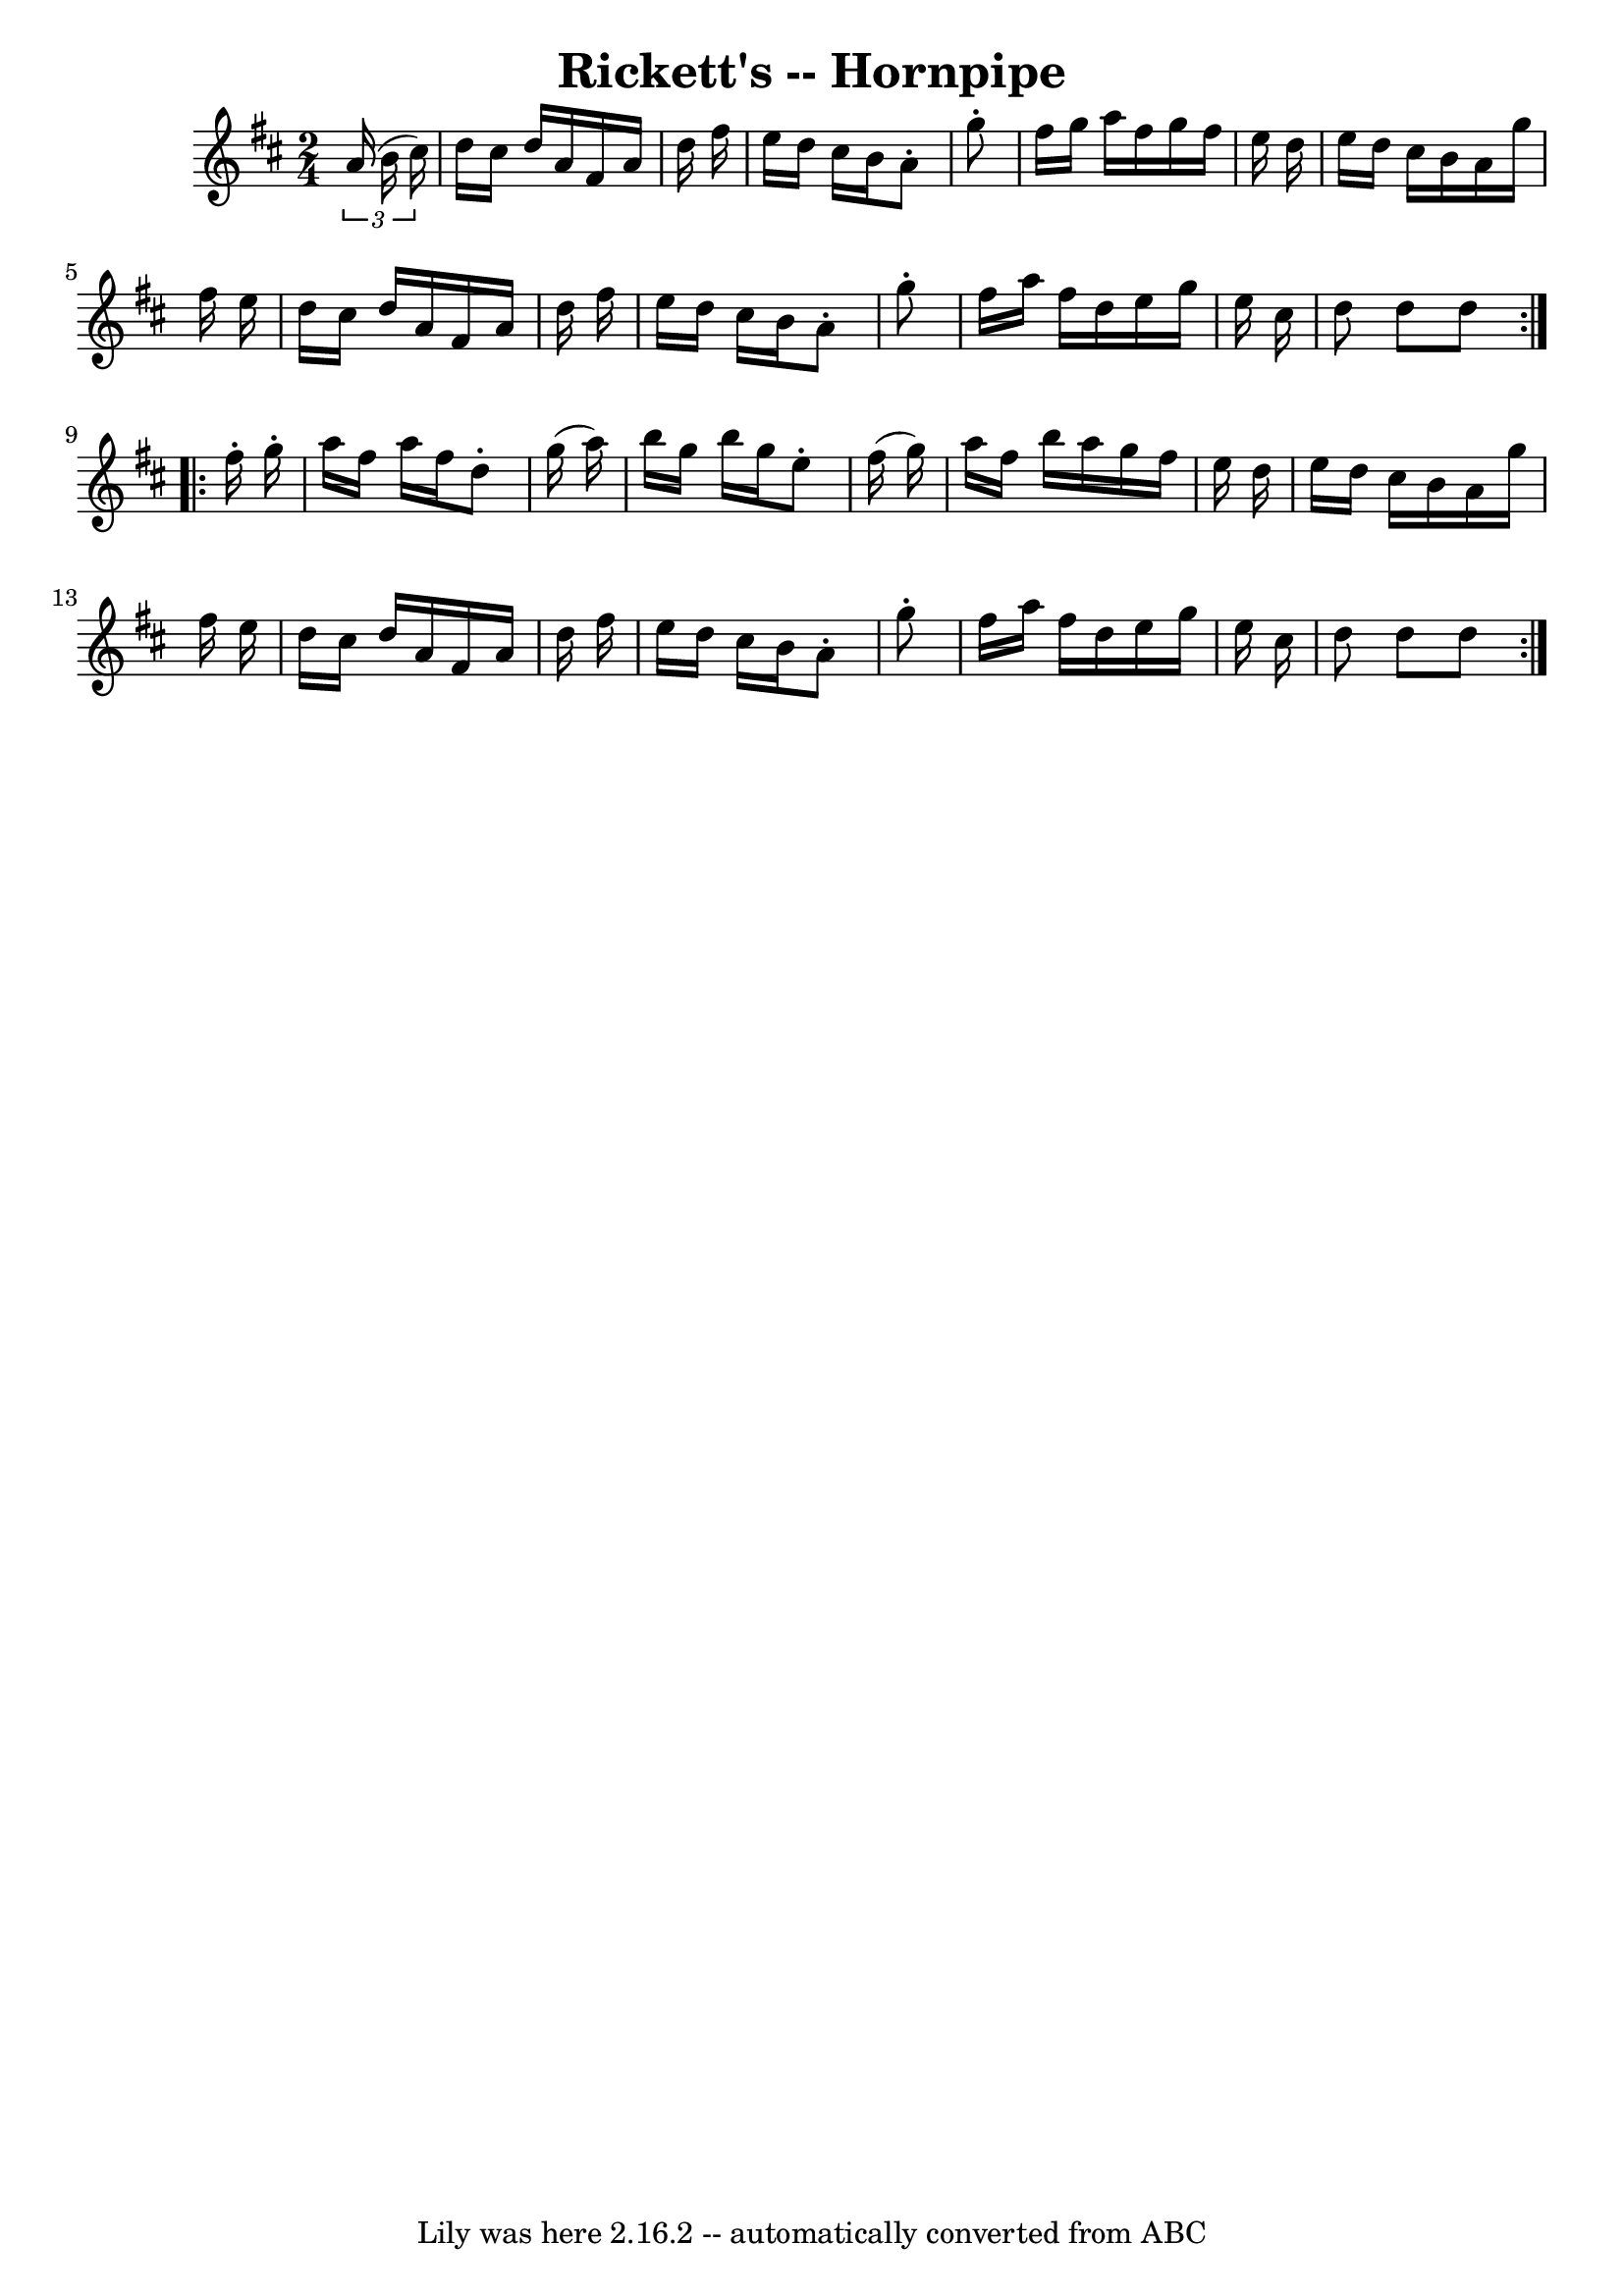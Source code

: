 \version "2.7.40"
\header {
	book = "Cole's 1000 Fiddle Tunes"
	crossRefNumber = "1"
	footnotes = ""
	tagline = "Lily was here 2.16.2 -- automatically converted from ABC"
	title = "Rickett's -- Hornpipe"
}
voicedefault =  {
\set Score.defaultBarType = "empty"

\repeat volta 2 {
\time 2/4 \key d \major   \times 2/3 {   a'16 (   b'16    cis''16  -) } 
\bar "|"   d''16    cis''16    d''16    a'16    fis'16    a'16    d''16    
fis''16  \bar "|"   e''16    d''16    cis''16    b'16    a'8 -.   g''8 -. 
\bar "|"   fis''16    g''16    a''16    fis''16    g''16    fis''16    e''16    
d''16  \bar "|"   e''16    d''16    cis''16    b'16    a'16    g''16    fis''16 
   e''16  \bar "|"     d''16    cis''16    d''16    a'16    fis'16    a'16    
d''16    fis''16  \bar "|"   e''16    d''16    cis''16    b'16    a'8 -.   g''8 
-. \bar "|"   fis''16    a''16    fis''16    d''16    e''16    g''16    e''16   
 cis''16  \bar "|"   d''8    d''8    d''8  }     \repeat volta 2 {   fis''16 -. 
  g''16 -. \bar "|"   a''16    fis''16    a''16    fis''16    d''8 -.   g''16 ( 
  a''16  -) \bar "|"   b''16    g''16    b''16    g''16    e''8 -.   fis''16 (  
 g''16  -) \bar "|"   a''16    fis''16    b''16    a''16    g''16    fis''16    
e''16    d''16  \bar "|"   e''16    d''16    cis''16    b'16    a'16    g''16   
 fis''16    e''16  \bar "|"     d''16    cis''16    d''16    a'16    fis'16    
a'16    d''16    fis''16  \bar "|"   e''16    d''16    cis''16    b'16    a'8 
-.   g''8 -. \bar "|"   fis''16    a''16    fis''16    d''16    e''16    g''16  
  e''16    cis''16  \bar "|"   d''8    d''8    d''8  }   
}

\score{
    <<

	\context Staff="default"
	{
	    \voicedefault 
	}

    >>
	\layout {
	}
	\midi {}
}
